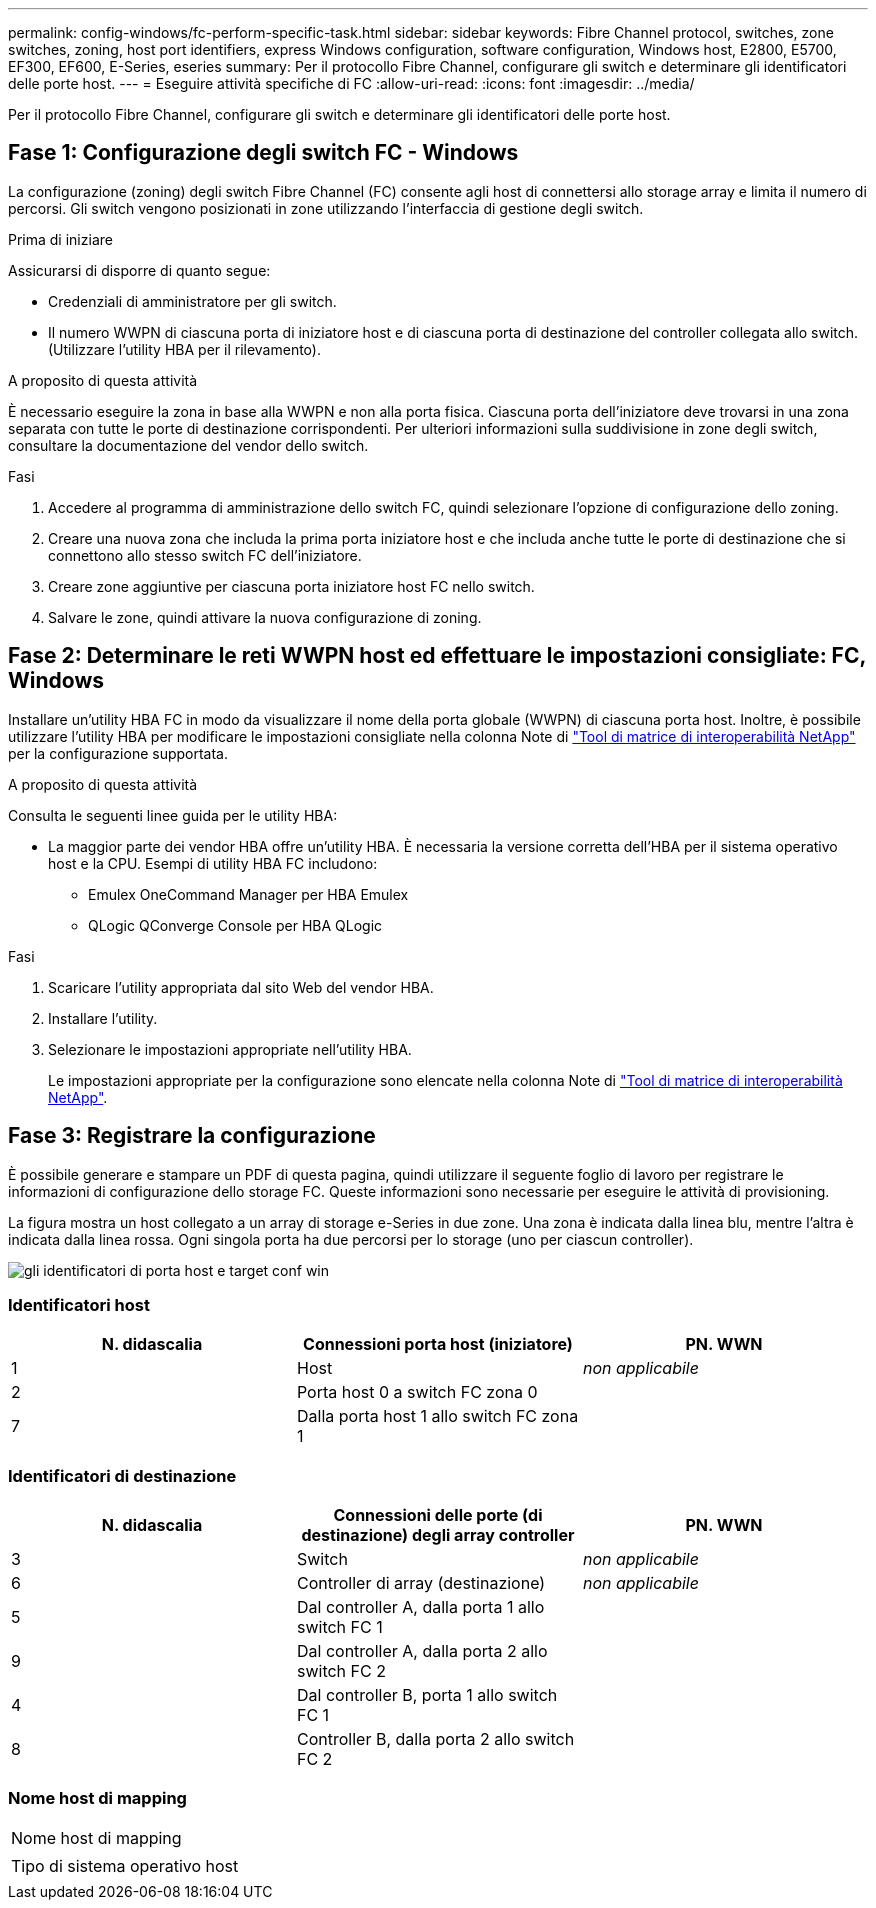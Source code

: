 ---
permalink: config-windows/fc-perform-specific-task.html 
sidebar: sidebar 
keywords: Fibre Channel protocol, switches, zone switches, zoning, host port identifiers, express Windows configuration, software configuration, Windows host, E2800, E5700, EF300, EF600, E-Series, eseries 
summary: Per il protocollo Fibre Channel, configurare gli switch e determinare gli identificatori delle porte host. 
---
= Eseguire attività specifiche di FC
:allow-uri-read: 
:icons: font
:imagesdir: ../media/


[role="lead"]
Per il protocollo Fibre Channel, configurare gli switch e determinare gli identificatori delle porte host.



== Fase 1: Configurazione degli switch FC - Windows

La configurazione (zoning) degli switch Fibre Channel (FC) consente agli host di connettersi allo storage array e limita il numero di percorsi. Gli switch vengono posizionati in zone utilizzando l'interfaccia di gestione degli switch.

.Prima di iniziare
Assicurarsi di disporre di quanto segue:

* Credenziali di amministratore per gli switch.
* Il numero WWPN di ciascuna porta di iniziatore host e di ciascuna porta di destinazione del controller collegata allo switch. (Utilizzare l'utility HBA per il rilevamento).


.A proposito di questa attività
È necessario eseguire la zona in base alla WWPN e non alla porta fisica. Ciascuna porta dell'iniziatore deve trovarsi in una zona separata con tutte le porte di destinazione corrispondenti. Per ulteriori informazioni sulla suddivisione in zone degli switch, consultare la documentazione del vendor dello switch.

.Fasi
. Accedere al programma di amministrazione dello switch FC, quindi selezionare l'opzione di configurazione dello zoning.
. Creare una nuova zona che includa la prima porta iniziatore host e che includa anche tutte le porte di destinazione che si connettono allo stesso switch FC dell'iniziatore.
. Creare zone aggiuntive per ciascuna porta iniziatore host FC nello switch.
. Salvare le zone, quindi attivare la nuova configurazione di zoning.




== Fase 2: Determinare le reti WWPN host ed effettuare le impostazioni consigliate: FC, Windows

Installare un'utility HBA FC in modo da visualizzare il nome della porta globale (WWPN) di ciascuna porta host. Inoltre, è possibile utilizzare l'utility HBA per modificare le impostazioni consigliate nella colonna Note di http://mysupport.netapp.com/matrix["Tool di matrice di interoperabilità NetApp"^] per la configurazione supportata.

.A proposito di questa attività
Consulta le seguenti linee guida per le utility HBA:

* La maggior parte dei vendor HBA offre un'utility HBA. È necessaria la versione corretta dell'HBA per il sistema operativo host e la CPU. Esempi di utility HBA FC includono:
+
** Emulex OneCommand Manager per HBA Emulex
** QLogic QConverge Console per HBA QLogic




.Fasi
. Scaricare l'utility appropriata dal sito Web del vendor HBA.
. Installare l'utility.
. Selezionare le impostazioni appropriate nell'utility HBA.
+
Le impostazioni appropriate per la configurazione sono elencate nella colonna Note di http://mysupport.netapp.com/matrix["Tool di matrice di interoperabilità NetApp"^].





== Fase 3: Registrare la configurazione

È possibile generare e stampare un PDF di questa pagina, quindi utilizzare il seguente foglio di lavoro per registrare le informazioni di configurazione dello storage FC. Queste informazioni sono necessarie per eseguire le attività di provisioning.

La figura mostra un host collegato a un array di storage e-Series in due zone. Una zona è indicata dalla linea blu, mentre l'altra è indicata dalla linea rossa. Ogni singola porta ha due percorsi per lo storage (uno per ciascun controller).

image::../media/port_identifiers_host_and_target_conf-win.gif[gli identificatori di porta host e target conf win]



=== Identificatori host

|===
| N. didascalia | Connessioni porta host (iniziatore) | PN. WWN 


 a| 
1
 a| 
Host
 a| 
_non applicabile_



 a| 
2
 a| 
Porta host 0 a switch FC zona 0
 a| 



 a| 
7
 a| 
Dalla porta host 1 allo switch FC zona 1
 a| 

|===


=== Identificatori di destinazione

|===
| N. didascalia | Connessioni delle porte (di destinazione) degli array controller | PN. WWN 


 a| 
3
 a| 
Switch
 a| 
_non applicabile_



 a| 
6
 a| 
Controller di array (destinazione)
 a| 
_non applicabile_



 a| 
5
 a| 
Dal controller A, dalla porta 1 allo switch FC 1
 a| 



 a| 
9
 a| 
Dal controller A, dalla porta 2 allo switch FC 2
 a| 



 a| 
4
 a| 
Dal controller B, porta 1 allo switch FC 1
 a| 



 a| 
8
 a| 
Controller B, dalla porta 2 allo switch FC 2
 a| 

|===


=== Nome host di mapping

|===


 a| 
Nome host di mapping
 a| 



 a| 
Tipo di sistema operativo host
 a| 

|===